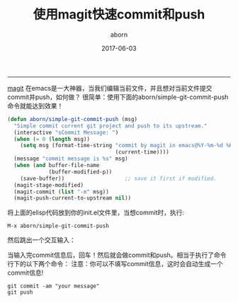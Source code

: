 #+TITLE: 使用magit快速commit和push
#+AUTHOR: aborn
#+DATE: 2017-06-03

-----

[[https://github.com/magit/magit][magit]] 在emacs是一大神器，当我们编辑当前文件，并且想对当前文件提交commit并push，如何做？
很简单：使用下面的aborn/simple-git-commit-push命令就能达到效果！

#+BEGIN_SRC emacs-lisp
(defun aborn/simple-git-commit-push (msg)
  "Simple commit current git project and push to its upstream."
  (interactive "sCommit Message: ")
  (when (= 0 (length msg))
    (setq msg (format-time-string "commit by magit in emacs@%Y-%m-%d %H:%M:%S"
                                  (current-time))))
  (message "commit message is %s" msg)
  (when (and buffer-file-name
             (buffer-modified-p))
    (save-buffer))                   ;; save it first if modified.
  (magit-stage-modified)
  (magit-commit (list "-m" msg))
  (magit-push-current-to-upstream nil))
#+END_SRC


将上面的elisp代码放到你的init.el文件里，当想commit时，执行:

#+BEGIN_SRC emacs-command
M-x aborn/simple-git-commit-push
#+END_SRC

然后跳出一个交互输入：

[[./images/magit_input.png]]

当输入完commit信息后，回车！然后就会做commit和push。相当于执行了命令行下的以下两个命令：
注意：你可以不填写commit信息，这时会自动生成一个commit信息!

#+BEGIN_SRC shell
git commit -am "your message"
git push
#+END_SRC
